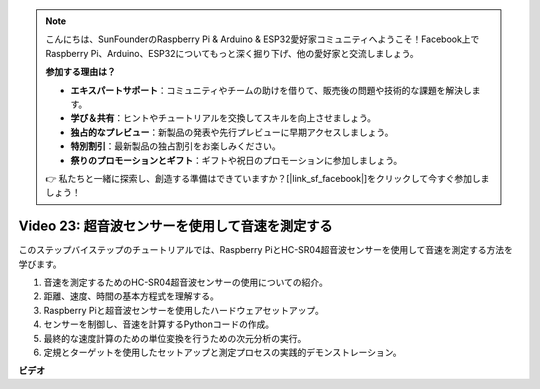 .. note::

    こんにちは、SunFounderのRaspberry Pi & Arduino & ESP32愛好家コミュニティへようこそ！Facebook上でRaspberry Pi、Arduino、ESP32についてもっと深く掘り下げ、他の愛好家と交流しましょう。

    **参加する理由は？**

    - **エキスパートサポート**：コミュニティやチームの助けを借りて、販売後の問題や技術的な課題を解決します。
    - **学び＆共有**：ヒントやチュートリアルを交換してスキルを向上させましょう。
    - **独占的なプレビュー**：新製品の発表や先行プレビューに早期アクセスしましょう。
    - **特別割引**：最新製品の独占割引をお楽しみください。
    - **祭りのプロモーションとギフト**：ギフトや祝日のプロモーションに参加しましょう。

    👉 私たちと一緒に探索し、創造する準備はできていますか？[|link_sf_facebook|]をクリックして今すぐ参加しましょう！

Video 23: 超音波センサーを使用して音速を測定する
=======================================================================================

このステップバイステップのチュートリアルでは、Raspberry PiとHC-SR04超音波センサーを使用して音速を測定する方法を学びます。

1. 音速を測定するためのHC-SR04超音波センサーの使用についての紹介。
2. 距離、速度、時間の基本方程式を理解する。
3. Raspberry Piと超音波センサーを使用したハードウェアセットアップ。
4. センサーを制御し、音速を計算するPythonコードの作成。
5. 最終的な速度計算のための単位変換を行うための次元分析の実行。
6. 定規とターゲットを使用したセットアップと測定プロセスの実践的デモンストレーション。

**ビデオ**

.. raw:: html

    <iframe width="700" height="500" src="https://www.youtube.com/embed/v87vxJRLp-Q?si=APlxSPTCjpHCBQEz" title="YouTube video player" frameborder="0" allow="accelerometer; autoplay; clipboard-write; encrypted-media; gyroscope; picture-in-picture; web-share" allowfullscreen></iframe>

